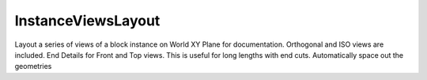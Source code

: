 .. index:: InstanceViewsLayout (Tool)

.. _tools.instanceviewslayout:

InstanceViewsLayout
-------------------
Layout a series of views of a block instance on World XY Plane for documentation.
Orthogonal and ISO views are included.
End Details for Front and Top views. This is useful for long lengths with end cuts.
Automatically space out the geometries